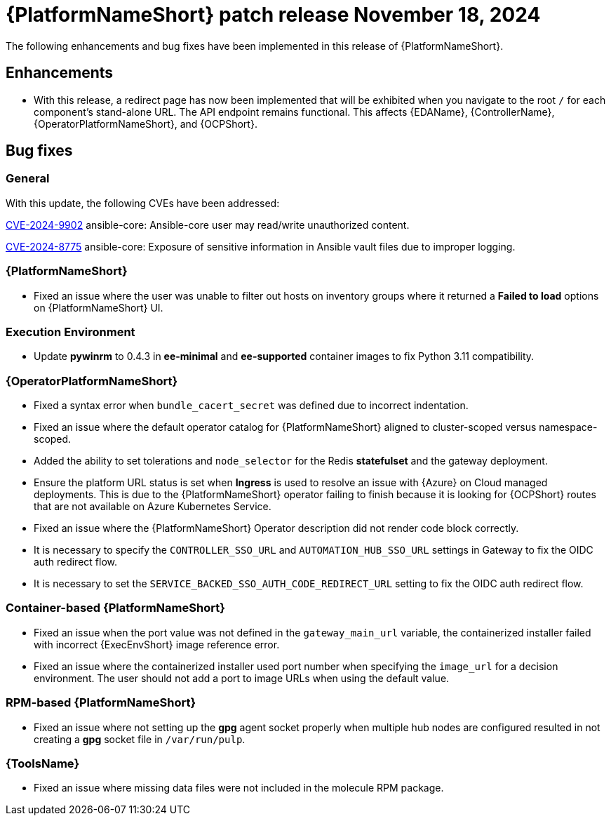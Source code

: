 [[aap-25-4-18-nov]]

= {PlatformNameShort} patch release November 18, 2024

The following enhancements and bug fixes have been implemented in this release of {PlatformNameShort}.

== Enhancements

* With this release, a redirect page has now been implemented that will be exhibited when you navigate to the root `/` for each component's stand-alone URL. The API endpoint remains functional. This affects {EDAName}, {ControllerName}, {OperatorPlatformNameShort}, and {OCPShort}.


== Bug fixes

=== General

With this update, the following CVEs have been addressed:

link:https://access.redhat.com/security/cve/cve-2024-9902[CVE-2024-9902] ansible-core: Ansible-core user may read/write unauthorized content.

link:https://access.redhat.com/security/cve/cve-2024-8775[CVE-2024-8775] ansible-core: Exposure of sensitive information in Ansible vault files due to improper logging.


=== {PlatformNameShort}

* Fixed an issue where the user was unable to filter out hosts on inventory groups where it returned a *Failed to load* options on {PlatformNameShort} UI.

=== Execution Environment

* Update *pywinrm* to 0.4.3 in *ee-minimal* and *ee-supported* container images to fix Python 3.11 compatibility.

=== {OperatorPlatformNameShort}

* Fixed a syntax error when `bundle_cacert_secret` was defined due to incorrect indentation.

* Fixed an issue where the default operator catalog for {PlatformNameShort} aligned to cluster-scoped versus namespace-scoped.

* Added the ability to set tolerations and `node_selector` for the Redis *statefulset* and the gateway deployment.

* Ensure the platform URL status is set when *Ingress* is used to resolve an issue with {Azure} on Cloud managed deployments. This is due to the {PlatformNameShort} operator failing to finish because it is looking for {OCPShort} routes that are not available on Azure Kubernetes Service.

* Fixed an issue where the {PlatformNameShort} Operator description did not render code block correctly.

* It is necessary to specify the `CONTROLLER_SSO_URL` and `AUTOMATION_HUB_SSO_URL` settings in Gateway to fix the OIDC auth redirect flow.

* It is necessary to set the `SERVICE_BACKED_SSO_AUTH_CODE_REDIRECT_URL` setting to fix the OIDC auth redirect flow.

=== Container-based {PlatformNameShort}

* Fixed an issue when the port value was not defined in the `gateway_main_url` variable, the containerized installer failed with incorrect {ExecEnvShort} image reference error.

* Fixed an issue where the containerized installer used port number when specifying the `image_url` for a decision environment. The user should not add a port to image URLs when using the default value.

=== RPM-based {PlatformNameShort}

* Fixed an issue where not setting up the *gpg* agent socket properly when multiple hub nodes are configured resulted in not creating a *gpg* socket file in `/var/run/pulp`.

=== {ToolsName}

* Fixed an issue where missing data files were not included in the molecule RPM package.

// Commenting this out for now as the advisories are not yet published to the Errata tab on the downloads page: https://access.redhat.com/downloads/content/480/ver=2.5/rhel---9/2.5/x86_64/product-errata

// == Advisories
// The following errata advisories are included in this release:

// * link:https://access.redhat.com/errata/[]

// * link:https://access.redhat.com/errata/[]

// * link:https://access.redhat.com/errata/[]

// * link:https://access.redhat.com/errata/[]
